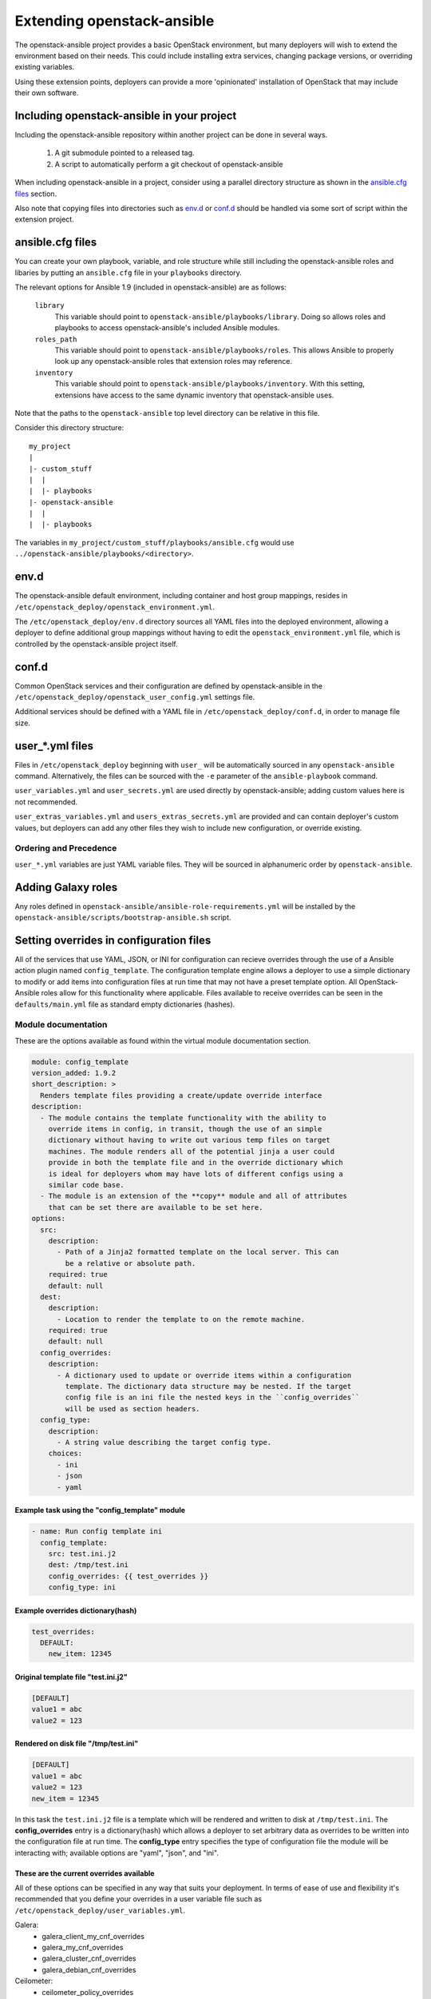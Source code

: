 Extending openstack-ansible
===========================

The openstack-ansible project provides a basic OpenStack environment, but
many deployers will wish to extend the environment based on their needs. This
could include installing extra services, changing package versions, or
overriding existing variables.

Using these extension points, deployers can provide a more 'opinionated'
installation of OpenStack that may include their own software.

Including openstack-ansible in your project
-------------------------------------------

Including the openstack-ansible repository within another project can be
done in several ways.

    1. A git submodule pointed to a released tag.
    2. A script to automatically perform a git checkout of
       openstack-ansible

When including openstack-ansible in a project, consider using a parallel
directory structure as shown in the `ansible.cfg files`_ section.

Also note that copying files into directories such as `env.d`_ or
`conf.d`_ should be handled via some sort of script within the extension
project.

ansible.cfg files
-----------------

You can create your own playbook, variable, and role structure while still
including the openstack-ansible roles and libaries by putting an
``ansible.cfg`` file in your ``playbooks`` directory.

The relevant options for Ansible 1.9 (included in openstack-ansible)
are as follows:

    ``library``
        This variable should point to
        ``openstack-ansible/playbooks/library``. Doing so allows roles and
        playbooks to access openstack-ansible's included Ansible modules.
    ``roles_path``
        This variable should point to
        ``openstack-ansible/playbooks/roles``. This allows Ansible to
        properly look up any openstack-ansible roles that extension roles
        may reference.
    ``inventory``
        This variable should point to
        ``openstack-ansible/playbooks/inventory``. With this setting,
        extensions have access to the same dynamic inventory that
        openstack-ansible uses.

Note that the paths to the ``openstack-ansible`` top level directory can be
relative in this file.

Consider this directory structure::

    my_project
    |
    |- custom_stuff
    |  |
    |  |- playbooks
    |- openstack-ansible
    |  |
    |  |- playbooks

The variables in ``my_project/custom_stuff/playbooks/ansible.cfg`` would use
``../openstack-ansible/playbooks/<directory>``.


env.d
-----

The openstack-ansible default environment, including container and host
group mappings, resides in ``/etc/openstack_deploy/openstack_environment.yml``.

The ``/etc/openstack_deploy/env.d`` directory sources all YAML files into the
deployed environment, allowing a deployer to define additional group mappings
without having to edit the ``openstack_environment.yml`` file, which is
controlled by the openstack-ansible project itself.

conf.d
------

Common OpenStack services and their configuration are defined by
openstack-ansible in the
``/etc/openstack_deploy/openstack_user_config.yml`` settings file.

Additional services should be defined with a YAML file in
``/etc/openstack_deploy/conf.d``, in order to manage file size.


user\_*.yml files
-----------------

Files in ``/etc/openstack_deploy`` beginning with ``user_`` will be automatically
sourced in any ``openstack-ansible`` command. Alternatively, the files can be
sourced with the ``-e`` parameter of the ``ansible-playbook`` command.

``user_variables.yml`` and ``user_secrets.yml`` are used directly by
openstack-ansible; adding custom values here is not recommended.

``user_extras_variables.yml`` and ``users_extras_secrets.yml`` are provided
and can contain deployer's custom values, but deployers can add any other
files they wish to include new configuration, or override existing.

Ordering and Precedence
+++++++++++++++++++++++

``user_*.yml`` variables are just YAML variable files. They will be sourced
in alphanumeric order by ``openstack-ansible``.

Adding Galaxy roles
-------------------

Any roles defined in ``openstack-ansible/ansible-role-requirements.yml``
will be installed by the
``openstack-ansible/scripts/bootstrap-ansible.sh`` script.


Setting overrides in configuration files
----------------------------------------

All of the services that use YAML, JSON, or INI for configuration can recieve
overrides through the use of a Ansible action plugin named ``config_template``.
The configuration template engine allows a deployer to use a simple dictionary
to modify or add items into configuration files at run time that may not have a
preset template option. All OpenStack-Ansible roles allow for this functionality
where applicable. Files available to receive overrides can be seen in the
``defaults/main.yml`` file as standard empty dictionaries (hashes).


Module documentation
++++++++++++++++++++

These are the options available as found within the virtual module documentation
section.

.. code-block:: yaml

    module: config_template
    version_added: 1.9.2
    short_description: >
      Renders template files providing a create/update override interface
    description:
      - The module contains the template functionality with the ability to
        override items in config, in transit, though the use of an simple
        dictionary without having to write out various temp files on target
        machines. The module renders all of the potential jinja a user could
        provide in both the template file and in the override dictionary which
        is ideal for deployers whom may have lots of different configs using a
        similar code base.
      - The module is an extension of the **copy** module and all of attributes
        that can be set there are available to be set here.
    options:
      src:
        description:
          - Path of a Jinja2 formatted template on the local server. This can
            be a relative or absolute path.
        required: true
        default: null
      dest:
        description:
          - Location to render the template to on the remote machine.
        required: true
        default: null
      config_overrides:
        description:
          - A dictionary used to update or override items within a configuration
            template. The dictionary data structure may be nested. If the target
            config file is an ini file the nested keys in the ``config_overrides``
            will be used as section headers.
      config_type:
        description:
          - A string value describing the target config type.
        choices:
          - ini
          - json
          - yaml


Example task using the "config_template" module
^^^^^^^^^^^^^^^^^^^^^^^^^^^^^^^^^^^^^^^^^^^^^^^

.. code-block:: yaml

   - name: Run config template ini
     config_template:
       src: test.ini.j2
       dest: /tmp/test.ini
       config_overrides: {{ test_overrides }}
       config_type: ini


Example overrides dictionary(hash)
^^^^^^^^^^^^^^^^^^^^^^^^^^^^^^^^^^

.. code-block:: yaml

   test_overrides:
     DEFAULT:
       new_item: 12345


Original template  file "test.ini.j2"
^^^^^^^^^^^^^^^^^^^^^^^^^^^^^^^^^^^^^

.. code-block:: ini

   [DEFAULT]
   value1 = abc
   value2 = 123


Rendered on disk file "/tmp/test.ini"
^^^^^^^^^^^^^^^^^^^^^^^^^^^^^^^^^^^^^

.. code-block:: ini

   [DEFAULT]
   value1 = abc
   value2 = 123
   new_item = 12345


In this task the ``test.ini.j2`` file is a template which will be rendered and
written to disk at ``/tmp/test.ini``. The **config_overrides** entry is a
dictionary(hash) which allows a deployer to set arbitrary data as overrides to
be written into the configuration file at run time. The **config_type** entry
specifies the type of configuration file the module will be interacting with;
available options are "yaml", "json", and "ini".


These are the current overrides available
^^^^^^^^^^^^^^^^^^^^^^^^^^^^^^^^^^^^^^^^^

All of these options can be specified in any way that suits your deployment.
In terms of ease of use and flexibility it's recommended that you define your
overrides in a user variable file such as
``/etc/openstack_deploy/user_variables.yml``.

Galera:
    * galera_client_my_cnf_overrides
    * galera_my_cnf_overrides
    * galera_cluster_cnf_overrides
    * galera_debian_cnf_overrides

Ceilometer:
    * ceilometer_policy_overrides
    * ceilometer_ceilometer_conf_overrides
    * ceilometer_api_paste_ini_overrides
    * ceilometer_event_definitions_yaml_overrides
    * ceilometer_event_pipeline_yaml_overrides
    * ceilometer_pipeline_yaml_overrides

Cinder:
    * cinder_policy_overrides
    * cinder_rootwrap_conf_overrides
    * cinder_api_paste_ini_overrides
    * cinder_cinder_conf_overrides

Glance:
    * glance_glance_api_paste_ini_overrides
    * glance_glance_api_conf_overrides
    * glance_glance_cache_conf_overrides
    * glance_glance_manage_conf_overrides
    * glance_glance_registry_paste_ini_overrides
    * glance_glance_registry_conf_overrides
    * glance_glance_scrubber_conf_overrides
    * glance_glance_scheme_json_overrides
    * glance_policy_overrides

Heat:
    * heat_heat_conf_overrides
    * heat_api_paste_ini_overrides
    * heat_default_yaml_overrides
    * heat_aws_cloudwatch_alarm_yaml_overrides
    * heat_aws_rds_dbinstance_yaml_overrides
    * heat_policy_overrides

Keystone:
    * keystone_keystone_conf_overrides
    * keystone_keystone_default_conf_overrides
    * keystone_keystone_paste_ini_overrides
    * keystone_policy_overrides

Neutron:
    * neutron_neutron_conf_overrides
    * neutron_ml2_conf_ini_overrides
    * neutron_dhcp_agent_ini_overrides
    * neutron_api_paste_ini_overrides
    * neutron_rootwrap_conf_overrides
    * neutron_policy_overrides
    * neutron_dnsmasq_neutron_conf_overrides
    * neutron_l3_agent_ini_overrides
    * neutron_metadata_agent_ini_overrides
    * neutron_metering_agent_ini_overrides

Nova:
    * nova_nova_conf_overrides
    * nova_rootwrap_conf_overrides
    * nova_api_paste_ini_overrides
    * nova_policy_overrides

Swift:
    * swift_swift_conf_overrides
    * swift_swift_dispersion_conf_overrides
    * swift_proxy_server_conf_overrides
    * swift_account_server_conf_overrides
    * swift_account_server_replicator_conf_overrides
    * swift_container_server_conf_overrides
    * swift_container_server_replicator_conf_overrides
    * swift_object_server_conf_overrides
    * swift_object_server_replicator_conf_overrides

Tempest:
    * tempest_tempest_conf_overrides

pip:
    * pip_global_conf_overrides
